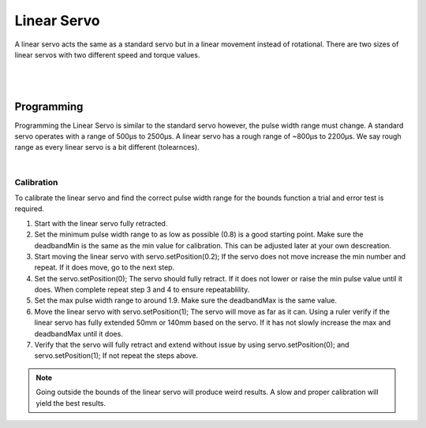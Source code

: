 Linear Servo
============

A linear servo acts the same as a standard servo but in a linear movement instead of rotational. There are two sizes of linear servos with two different speed and torque values. 

.. figure:: images/linear-servo-1.svg
        :align: center
        :width: 60%

|

.. dropdown:: Linear Servo Specifications (Click to Open)
    :animate: fade-in
    :color: info

    .. list-table:: Control Specs
        :widths: 40 40
        :header-rows: 1
        :align: center

        * - Function
          - Value
        * - Control Signal
          - PWM
        * - Frequency
          - 50 Hz
        * - Motor Voltage
          - 6VDC
        * - Signal Voltage
          - 5VDC
        * - Wire Length
          - 340mm
        * - Connector
          - 2.54mm Dupont 3-Pin Female
        * - Operating Temperature
          - -10˚C ~+50˚C
        * - Storage Temperature
          - -10˚C ~+50˚C          

    .. list-table:: Mechanical Specs
        :widths: 40 10 10 10 10
        :header-rows: 1
        :align: center

        * - Function
          - 50mm 50N
          - 50mm 200N
          - 140mm 50N
          - 140mm 200N
        * - Stroke Length
          - 50mm
          - 50mm
          - 140mm
          - 140mm  
        * - Gear Ratio 
          - 63:1
          - 150:1
          - 63:1
          - 150:1 
        * - No Load Speed 
          - 13mm/s
          - 6mm/s 
          - 13mm/s 
          - 6mm/s 
        * - No Load Current
          - 150mA
          - 150mA 
          - 150mA
          - 150mA     
        * - Max Efficiency Point Load
          - 30N
          - 75N 
          - 30N
          - 75N  
        * - Max Efficiency Point Speed
          - 11mm/s
          - 5mm/s 
          - 11mm/s
          - 5mm/s  
        * - Max Efficiency Point Current
          - 360mA
          - 360mA 
          - 360mA
          - 360mA    
        * - Peak Power Point Load
          - 66N
          - 170N 
          - 66N
          - 170N 
        * - Peak Power Point Speed
          - 8mm/s
          - 3.3mm/s 
          - 8mm/s
          - 3.3mm/s  
        * - Peak Power Point Current
          - 560mA
          - 560mA 
          - 560mA
          - 560mA  
        * - Max Force Load
          - 95N
          - 190N
          - 95N
          - 190N
        * - Max Force Speed
          - 5mm/s
          - 2.5mm/s
          - 5mm/s
          - 2.5mm/s 
        * - Max Force Current
          - 850mA
          - 820mA 
          - 850mA
          - 820mA 
        * - Stall Torque
          - 150N
          - 325N
          - 150N
          - 325N 
        * - Stall Current
          - 1A
          - 1A 
          - 1A
          - 1A  
        * - Max Static Force
          - 100N
          - 190N 
          - 100N
          - 190N 
        * - Weight
          - 65g
          - 65g
          - 96g
          - 96g
        * - Stroke Repeatablility
          - ±0.5mm
          - ±0.5mm 
          - ±0.5mm
          - ±0.5mm
        * - Max Side Load 
          - 10N 
          - 10N
          - 10N
          - 10N

|

Programming
-----------

Programming the Linear Servo is similar to the standard servo however, the pulse width range must change. A standard servo operates with a range of 500µs to 2500µs. A linear servo has a rough range of ~800µs to 2200µs. We say rough range as every linear servo is a bit different (tolearnces). 

.. tabs::

    .. tab:: Java

        .. code-block:: java
            :linenos:

            //import the Servo Library
            import com.studica.frc.Servo;

            //Create the Servo Object
            private Servo servo;

            //Constuct a new instance
            servo = new Servo(port);

            /**
             * Modify the Pulse Width Range
             * 
             * Parameters:
             *     - max: The max PWM pulse width in ms (2.1 in example)
             *     - deadbandMax: The high end of the deadband range pulse width in ms (2.1 in example)
             *     - center: The center pulse width in ms (1.5 in example)
             *     - deadbandMin: The low end of the deadband range pulse width in ms (0.95 in example)
             *     - min: The minimum pulse width in ms (0.9 in example)
             */     
            servo.setBounds(2.1, 2.1, 1.5, 0.95, 0.9);

            //Can then use this mutator to set the linear servo position
            servo.setPosition(position); //Range 0 - 1, 0 being fully retracted and 1 being fully extended
    
        The mutator method will allow you to set the distance travel of the linear servo.

    .. tab:: C++

        .. code-block:: c++
            :linenos:

            //Include the Servo Library
            #include "studica/Servo.h"

            //Constructor
            studica::Servo servo{port};

            /**
             * Modify the Pulse Width Range
             * 
             * Parameters:
             *     - max: The max PWM pulse width in ms (2.1 in example)
             *     - deadbandMax: The high end of the deadband range pulse width in ms (2.1 in example)
             *     - center: The center pulse width in ms (1.5 in example)
             *     - deadbandMin: The low end of the deadband range pulse width in ms (0.95 in example)
             *     - min: The minimum pulse width in ms (0.9 in example)
             */     
            servo.SetBounds(2.1, 2.1, 1.5, 0.95, 0.9);

            //Use this function to set the linear servo position
            servo.SetPosition(position); //Range 0 - 1, 0 being fully retracted and 1 being fully extended

        The function will allow you to set the distance travel of the linear servo.

|

Calibration
^^^^^^^^^^^

To calibrate the linear servo and find the correct pulse width range for the bounds function a trial and error test is required. 

1. Start with the linear servo fully retracted.
2. Set the minimum pulse width range to as low as possible (0.8) is a good starting point. Make sure the deadbandMin is the same as the min value for calibration. This can be adjusted later at your own descreation.  
3. Start moving the linear servo with servo.setPosition(0.2); If the servo does not move increase the min number and repeat. If it does move, go to the next step. 
4. Set the servo.setPosition(0); The servo should fully retract. If it does not lower or raise the min pulse value until it does. When complete repeat step 3 and 4 to ensure repeatablility.
5. Set the max pulse width range to around 1.9. Make sure the deadbandMax is the same value.
6. Move the linear servo with servo.setPosition(1); The servo will move as far as it can. Using a ruler verify if the linear servo has fully extended 50mm or 140mm based on the servo. If it has not slowly increase the max and deadbandMax until it does. 
7. Verify that the servo will fully retract and extend without issue by using servo.setPosition(0); and servo.setPosition(1); If not repeat the steps above.

.. note:: Going outside the bounds of the linear servo will produce weird results. A slow and proper calibration will yield the best results. 